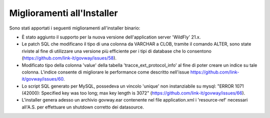 Miglioramenti all'Installer
---------------------------

Sono stati apportati i seguenti miglioramenti all'installer binario:

- È stato aggiunto il supporto per la nuova versione dell'application server 'WildFly' 21.x.

- Le patch SQL che modificano il tipo di una colonna da VARCHAR a CLOB, tramite il comando ALTER, sono state riviste al fine di utilizzare una versione più efficiente per i tipi di database che lo consentono (https://github.com/link-it/govway/issues/58).

- Modificato tipo della colonna 'value' della tabella 'tracce_ext_protocol_info' al fine di poter creare un indice su tale colonna. L'indice consente di migliorare le performance come descritto nell'issue https://github.com/link-it/govway/issues/60.

- Lo script SQL generato per MySQL, possedeva un vincolo 'unique' non instanziabile su mysql: "ERROR 1071 (42000): Specified key was too long; max key length is 3072" (https://github.com/link-it/govway/issues/66).

- L'installer genera adesso un archivio govway.ear contenente nel file application.xml i 'resource-ref' necessari all'A.S. per effettuare un shutdown corretto dei datasource.
